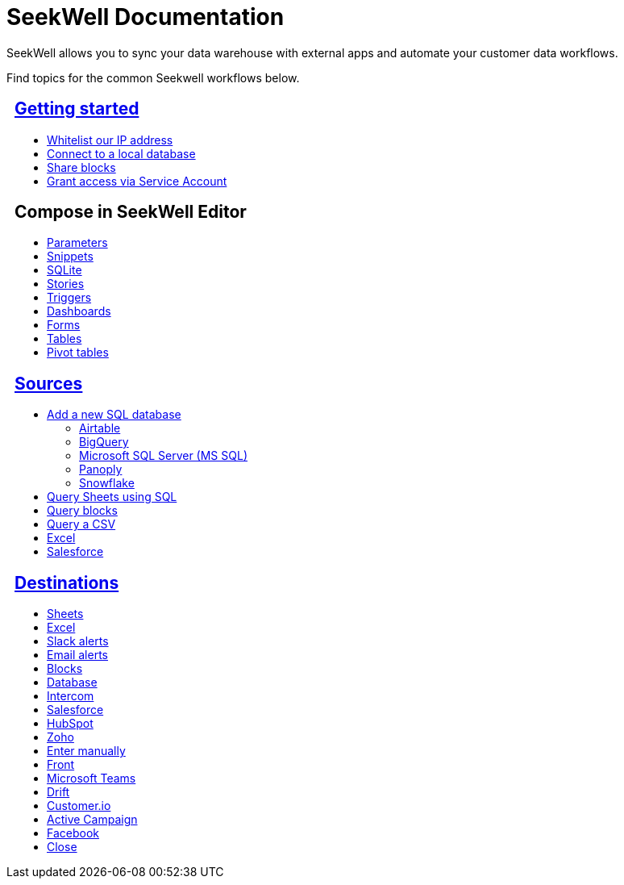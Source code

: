 = SeekWell Documentation
:page-layout: home-branch-cloud

++++
<style>
.doc-home .sidebarblock {
  background: #f1f1f1;
  border-radius: 0.75rem;
  border: 1px solid #4444;
  padding: 0.75rem 1.5rem;
  margin-top: 20px;
  margin-bottom: 20px;
  width: 96%;
}

.title {
  font-weight: 500;
  text-align: left;
}

#preamble+.sect1, .doc .sect1+.sect1 {
  margin-top: 1rem;
  margin-left: 10px;
}

.sect1 {
  margin-left: 10px;
}

.sidebarblock .title img {
  margin-bottom: -12px;
  margin-right: 5px;
}

span.image {
    vertical-align: text-bottom;
}

img {
    max-width: 95%;
    margin-top: 10px;
    margin-bottom: 10px;
}

.home .columns .box li img.inline {
    margin-top: 0;
}

ul li img {
    margin-bottom: -10px;
}

.home h1, .home h2, .home h3 {
    line-height: 1.2;
    margin: 0;
    color: #444;
    margin-top: 1rem;
}

.doc-home .columns .box {
    padding-right: 8px;
}

</style>
++++

SeekWell allows you to sync your data warehouse with external apps and automate your customer data workflows.


Find topics for the common Seekwell workflows below.

[.conceal-title]
== {empty}
++++
<div class="columns">
  <div class="box">
    <h2>
      <a href="https://docs.thoughtspot.com/seekwell/seekwell-get-started">Getting started</a>
    </h2>
    <ul>
      <li><a href="https://docs.thoughtspot.com/seekwell/whitelisting-our-ip-address">Whitelist our IP address</a></li>
      <li><a href="https://docs.thoughtspot.com/seekwell/loacl-database">Connect to a local database</a></li>
      <li><a href="https://docs.thoughtspot.com/seekwell/public-blocks">Share blocks</a></li>
      <li><a href="https://docs.thoughtspot.com/seekwell/granting-access-via-service-account">Grant access via Service Account</a></li>

    </ul>
    </div>
  <div class="box">
    <h2>
      Compose in SeekWell Editor
    </h2>
    <ul>
      <li><a href="https://docs.thoughtspot.com/seekwell/parameters">Parameters</a></li>
      <li><a href="https://docs.thoughtspot.com/seekwell/snippets">Snippets</a></li>
      <li><a href="https://docs.thoughtspot.com/seekwell/sqlite">SQLite</a></li>
      <li><a href="https://docs.thoughtspot.com/seekwell/stories">Stories</a></li>
      <li><a href="https://docs.thoughtspot.com/seekwell/triggers">Triggers</a></li>
      <li><a href="https://docs.thoughtspot.com/seekwell/dashboards">Dashboards</a></li>
      <li><a href="https://docs.thoughtspot.com/seekwell/forms">Forms</a></li>
      <li><a href="https://docs.thoughtspot.com/seekwell/tables">Tables</a></li>
    <li><a href="https://docs.thoughtspot.com/seekwell/pivot-tables">Pivot tables</a></li>
    </ul>
    </div>
  <div class="box">
    <h2>
      <a href="https://docs.thoughtspot.com/seekwell/sources">Sources</a>
    </h2>
   <ul>
        <li><a href="https://docs.thoughtspot.com/seekwell/database-source">Add a new SQL database</a></li>
<ul><li><a href="https://docs.thoughtspot.com/seekwell/airtable">Airtable</a></li>
<li><a href="https://docs.thoughtspot.com/seekwell/bigquery">BigQuery</a></li>
<li><a href="https://docs.thoughtspot.com/seekwell/microsoft-sql-server-ms-sql">Microsoft SQL Server (MS SQL)</a></li>
<li><a href="https://docs.thoughtspot.com/seekwell/connecting-to-panoply">Panoply</a></li>
<li><a href="https://docs.thoughtspot.com/seekwell/connect-to-snowflake">Snowflake</a></li></ul>
<li><a href="https://docs.thoughtspot.com/seekwell/query-sheets-using-sql">Query Sheets using SQL</a></li>
<li><a href="https://docs.thoughtspot.com/seekwell/query-blocks">Query blocks</a></li>
<li><a href="https://docs.thoughtspot.com/seekwell/query-a-csv">Query a CSV</a></li>
<li><a href="https://docs.thoughtspot.com/seekwell/excel-source">Excel</a></li>
<li><a href="https://docs.thoughtspot.com/seekwell/salesforce-source">Salesforce</a></li>
    </ul>
    </div>
      <div class="box">
        <h2>
          <a href="https://docs.thoughtspot.com/seekwell/destinations">Destinations
        </h2>
        <ul>
         <li><a href="https://docs.thoughtspot.com/seekwell/google-sheets">Sheets</a></li>
          <li><a href="https://docs.thoughtspot.com/seekwell/excel">Excel</a></li>
       <li><a href="https://docs.thoughtspot.com/seekwell/slack">Slack alerts</a></li>
       <li><a href="https://docs.thoughtspot.com/seekwell/email">Email alerts</a></li>
          <li><a href="https://docs.thoughtspot.com/seekwell/blocks-as-a-destination">Blocks</a></li>
          <li><a href="https://docs.thoughtspot.com/seekwell/database-destination">Database</a></li>
          <li><a href="https://docs.thoughtspot.com/seekwell/intercom">Intercom</a></li>
          <li><a href="https://docs.thoughtspot.com/seekwell/salesforce">Salesforce</a></li>
          <li><a href="https://docs.thoughtspot.com/seekwell/hubspot">HubSpot</a></li>
          <li><a href="https://docs.thoughtspot.com/seekwell/zoho">Zoho</a></li>
          <li><a href="https://docs.thoughtspot.com/seekwell/enter-manually">Enter manually</a></li>
          <li><a href="https://docs.thoughtspot.com/seekwell/front">Front</a></li>
<li><a href="https://docs.thoughtspot.com/seekwell/microsoft-teams">Microsoft Teams</a></li>
<li><a href="https://docs.thoughtspot.com/seekwell/drift">Drift</a></li>
<li><a href="https://docs.thoughtspot.com/seekwell/customerio">Customer.io</a></li>
<li><a href="https://docs.thoughtspot.com/seekwell/active-campaign">Active Campaign</a></li>
<li><a href="https://docs.thoughtspot.com/seekwell/facebook">Facebook</a></li>
<li><a href="https://docs.thoughtspot.com/seekwell/close">Close</a></li>
        </ul>
        </div>
 </div>
++++